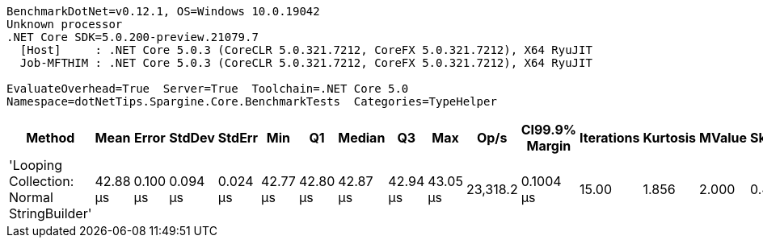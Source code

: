 ....
BenchmarkDotNet=v0.12.1, OS=Windows 10.0.19042
Unknown processor
.NET Core SDK=5.0.200-preview.21079.7
  [Host]     : .NET Core 5.0.3 (CoreCLR 5.0.321.7212, CoreFX 5.0.321.7212), X64 RyuJIT
  Job-MFTHIM : .NET Core 5.0.3 (CoreCLR 5.0.321.7212, CoreFX 5.0.321.7212), X64 RyuJIT

EvaluateOverhead=True  Server=True  Toolchain=.NET Core 5.0  
Namespace=dotNetTips.Spargine.Core.BenchmarkTests  Categories=TypeHelper  
....
[options="header"]
|===
|                                      Method|      Mean|     Error|    StdDev|    StdErr|       Min|        Q1|    Median|        Q3|       Max|      Op/s|  CI99.9% Margin|  Iterations|  Kurtosis|  MValue|  Skewness|  Rank|  LogicalGroup|  Baseline|    Gen 0|   Gen 1|  Gen 2|  Allocated|  Code Size
|  'Looping Collection: Normal StringBuilder'|  42.88 μs|  0.100 μs|  0.094 μs|  0.024 μs|  42.77 μs|  42.80 μs|  42.87 μs|  42.94 μs|  43.05 μs|  23,318.2|       0.1004 μs|       15.00|     1.856|   2.000|    0.4509|     1|             *|        No|  10.8032|  1.3428|      -|   91.27 KB|    2.97 KB
|===
